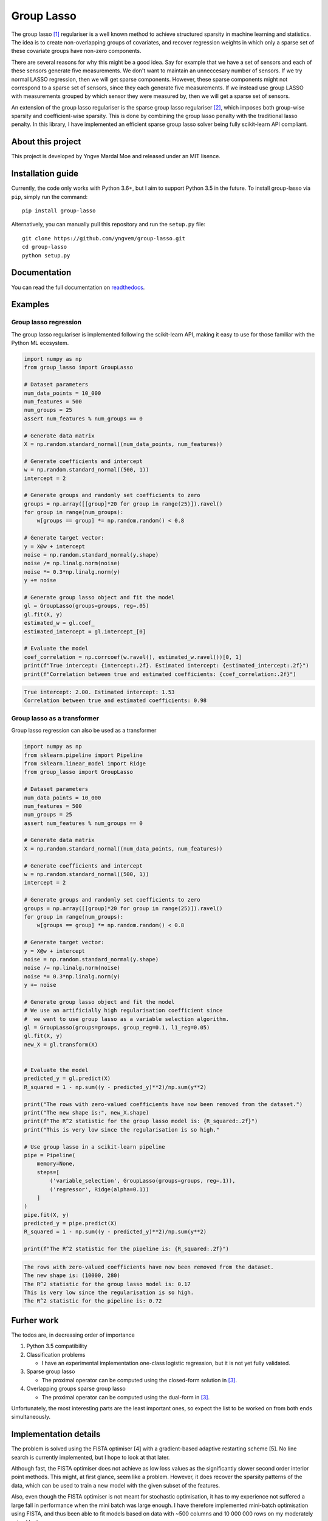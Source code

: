===========
Group Lasso
===========

.. image:: https://coveralls.io/repos/github/yngvem/group-lasso/badge.svg
    :target: https://coveralls.io/github/yngvem/group-lasso

.. image:: https://travis-ci.org/yngvem/group-lasso.svg?branch=master
    :target: https://github.com/yngvem/group-lasso

.. image:: https://img.shields.io/badge/code%20style-black-000000.svg
    :target: https://github.com/python/black

.. image:: https://img.shields.io/pypi/l/group-lasso.svg
    :target: https://github.com/yngvem/group-lasso/blob/master/LICENSE

.. image:: https://readthedocs.org/projects/group-lasso/badge/?version=latest
    :target: https://group-lasso.readthedocs.io/en/latest/?badge=latest

The group lasso [1]_ regulariser is a well known method to achieve structured 
sparsity in machine learning and statistics. The idea is to create 
non-overlapping groups of covariates, and recover regression weights in which 
only a sparse set of these covariate groups have non-zero components.

There are several reasons for why this might be a good idea. Say for example 
that we have a set of sensors and each of these sensors generate five 
measurements. We don't want to maintain an unneccesary number of sensors. 
If we try normal LASSO regression, then we will get sparse components. 
However, these sparse components might not correspond to a sparse set of 
sensors, since they each generate five measurements. If we instead use group 
LASSO with measurements grouped by which sensor they were measured by, then
we will get a sparse set of sensors.

An extension of the group lasso regulariser is the sparse group lasso
regulariser [2]_, which imposes both group-wise sparsity and coefficient-wise
sparsity. This is done by combining the group lasso penalty with the
traditional lasso penalty. In this library, I have implemented an efficient
sparse group lasso solver being fully scikit-learn API compliant.

------------------
About this project
------------------
This project is developed by Yngve Mardal Moe and released under an MIT 
lisence.

------------------
Installation guide
------------------
Currently, the code only works with Python 3.6+, but I aim to 
support Python 3.5 in the future. To install group-lasso via ``pip``,
simply run the command::

    pip install group-lasso

Alternatively, you can manually pull this repository and run the
``setup.py`` file::

    git clone https://github.com/yngvem/group-lasso.git
    cd group-lasso
    python setup.py

-------------
Documentation
-------------

You can read the full documentation on 
`readthedocs <https://group-lasso.readthedocs.io/en/latest/maths.html>`_.

--------
Examples
--------

Group lasso regression
======================

The group lasso regulariser is implemented following the scikit-learn API,
making it easy to use for those familiar with the Python ML ecosystem.

.. code-block:: python

    import numpy as np
    from group_lasso import GroupLasso

    # Dataset parameters
    num_data_points = 10_000
    num_features = 500
    num_groups = 25
    assert num_features % num_groups == 0

    # Generate data matrix
    X = np.random.standard_normal((num_data_points, num_features))

    # Generate coefficients and intercept
    w = np.random.standard_normal((500, 1))
    intercept = 2

    # Generate groups and randomly set coefficients to zero
    groups = np.array([[group]*20 for group in range(25)]).ravel()
    for group in range(num_groups):
        w[groups == group] *= np.random.random() < 0.8
    
    # Generate target vector:
    y = X@w + intercept
    noise = np.random.standard_normal(y.shape)
    noise /= np.linalg.norm(noise)
    noise *= 0.3*np.linalg.norm(y)
    y += noise

    # Generate group lasso object and fit the model
    gl = GroupLasso(groups=groups, reg=.05)
    gl.fit(X, y)
    estimated_w = gl.coef_
    estimated_intercept = gl.intercept_[0]

    # Evaluate the model
    coef_correlation = np.corrcoef(w.ravel(), estimated_w.ravel())[0, 1]
    print(f"True intercept: {intercept:.2f}. Estimated intercept: {estimated_intercept:.2f}")
    print(f"Correlation between true and estimated coefficients: {coef_correlation:.2f}")
    
.. code-block::

    True intercept: 2.00. Estimated intercept: 1.53
    Correlation between true and estimated coefficients: 0.98


Group lasso as a transformer
============================

Group lasso regression can also be used as a transformer

.. code-block:: python

    import numpy as np
    from sklearn.pipeline import Pipeline
    from sklearn.linear_model import Ridge
    from group_lasso import GroupLasso

    # Dataset parameters
    num_data_points = 10_000
    num_features = 500
    num_groups = 25
    assert num_features % num_groups == 0

    # Generate data matrix
    X = np.random.standard_normal((num_data_points, num_features))

    # Generate coefficients and intercept
    w = np.random.standard_normal((500, 1))
    intercept = 2

    # Generate groups and randomly set coefficients to zero
    groups = np.array([[group]*20 for group in range(25)]).ravel()
    for group in range(num_groups):
        w[groups == group] *= np.random.random() < 0.8
    
    # Generate target vector:
    y = X@w + intercept
    noise = np.random.standard_normal(y.shape)
    noise /= np.linalg.norm(noise)
    noise *= 0.3*np.linalg.norm(y)
    y += noise

    # Generate group lasso object and fit the model
    # We use an artificially high regularisation coefficient since
    #  we want to use group lasso as a variable selection algorithm.
    gl = GroupLasso(groups=groups, group_reg=0.1, l1_reg=0.05)
    gl.fit(X, y)
    new_X = gl.transform(X)


    # Evaluate the model
    predicted_y = gl.predict(X)
    R_squared = 1 - np.sum((y - predicted_y)**2)/np.sum(y**2)

    print("The rows with zero-valued coefficients have now been removed from the dataset.")
    print("The new shape is:", new_X.shape)
    print(f"The R^2 statistic for the group lasso model is: {R_squared:.2f}")
    print("This is very low since the regularisation is so high."

    # Use group lasso in a scikit-learn pipeline
    pipe = Pipeline(
        memory=None,
        steps=[
            ('variable_selection', GroupLasso(groups=groups, reg=.1)),
            ('regressor', Ridge(alpha=0.1))
        ]
    )
    pipe.fit(X, y)
    predicted_y = pipe.predict(X)
    R_squared = 1 - np.sum((y - predicted_y)**2)/np.sum(y**2)

    print(f"The R^2 statistic for the pipeline is: {R_squared:.2f}")

    
.. code-block::

    The rows with zero-valued coefficients have now been removed from the dataset.
    The new shape is: (10000, 280)
    The R^2 statistic for the group lasso model is: 0.17
    This is very low since the regularisation is so high.
    The R^2 statistic for the pipeline is: 0.72

-----------
Furher work
-----------
The todos are, in decreasing order of importance

1. Python 3.5 compatibility
2. Classification problems

   - I have an experimental implementation one-class logistic regression, 
     but it is not yet fully validated.

3. Sparse group lasso

   - The proximal operator can be computed using the closed-form solution in
     [3]_.

4. Overlapping groups sparse group lasso

   - The proximal operator can be computed using the dual-form in [3]_.

Unfortunately, the most interesting parts are the least important ones, so 
expect the list to be worked on from both ends simultaneously.

----------------------
Implementation details
----------------------
The problem is solved using the FISTA optimiser [4] with a gradient-based 
adaptive restarting scheme [5]. No line search is currently implemented, but 
I hope to look at that later.

Although fast, the FISTA optimiser does not achieve as low loss values as the 
significantly slower second order interior point methods. This might, at 
first glance, seem like a problem. However, it does recover the sparsity 
patterns of the data, which can be used to train a new model with the given 
subset of the features.

Also, even though the FISTA optimiser is not meant for stochastic 
optimisation, it has to my experience not suffered a large fall in 
performance when the mini batch was large enough. I have therefore 
implemented mini-batch optimisation using FISTA, and thus been able to fit 
models based on data with ~500 columns and 10 000 000 rows on my moderately 
priced laptop.

Finally, we note that since FISTA uses Nesterov acceleration, is not a 
descent algorithm. We can therefore not expect the loss to decrease 
monotonically.

----------
References
----------

.. [1] Yuan, M. and Lin, Y. (2006), Model selection and estimation in
   regression with grouped variables. Journal of the Royal Statistical
   Society: Series B (Statistical Methodology), 68: 49-67.
   doi:10.1111/j.1467-9868.2005.00532.x

.. [2] Simon, N., Friedman, J., Hastie, T., & Tibshirani, R. (2013).
    A sparse-group lasso. Journal of Computational and Graphical
    Statistics, 22(2), 231-245.

.. [3] Yuan L, Liu J, Ye J. (2011), Efficient methods for overlapping
   group lasso. Advances in Neural Information Processing Systems
   (pp. 352-360).

.. [4] Beck, A. and Teboulle, M. (2009), A Fast Iterative 
   Shrinkage-Thresholding Algorithm for Linear Inverse Problems.
   SIAM Journal on Imaging Sciences 2009 2:1, 183-202.
   doi:10.1137/080716542  

.. [5] O’Donoghue, B. & Candès, E. (2015), Adaptive Restart for
   Accelerated Gradient Schemes. Found Comput Math 15: 715.
   doi:10.1007/s10208-013-9150-
